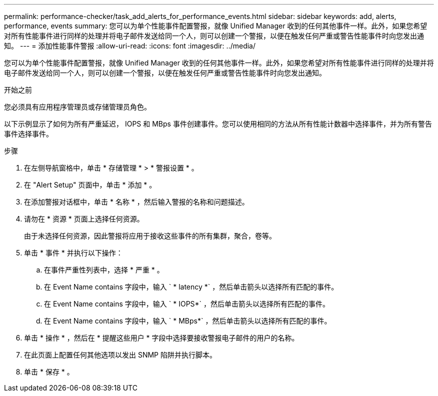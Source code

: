 ---
permalink: performance-checker/task_add_alerts_for_performance_events.html 
sidebar: sidebar 
keywords: add, alerts, performance, events 
summary: 您可以为单个性能事件配置警报，就像 Unified Manager 收到的任何其他事件一样。此外，如果您希望对所有性能事件进行同样的处理并将电子邮件发送给同一个人，则可以创建一个警报，以便在触发任何严重或警告性能事件时向您发出通知。 
---
= 添加性能事件警报
:allow-uri-read: 
:icons: font
:imagesdir: ../media/


[role="lead"]
您可以为单个性能事件配置警报，就像 Unified Manager 收到的任何其他事件一样。此外，如果您希望对所有性能事件进行同样的处理并将电子邮件发送给同一个人，则可以创建一个警报，以便在触发任何严重或警告性能事件时向您发出通知。

.开始之前
您必须具有应用程序管理员或存储管理员角色。

以下示例显示了如何为所有严重延迟， IOPS 和 MBps 事件创建事件。您可以使用相同的方法从所有性能计数器中选择事件，并为所有警告事件选择事件。

.步骤
. 在左侧导航窗格中，单击 * 存储管理 * > * 警报设置 * 。
. 在 "Alert Setup" 页面中，单击 * 添加 * 。
. 在添加警报对话框中，单击 * 名称 * ，然后输入警报的名称和问题描述。
. 请勿在 * 资源 * 页面上选择任何资源。
+
由于未选择任何资源，因此警报将应用于接收这些事件的所有集群，聚合，卷等。

. 单击 * 事件 * 并执行以下操作：
+
.. 在事件严重性列表中，选择 * 严重 * 。
.. 在 Event Name contains 字段中，输入 ` * latency *` ，然后单击箭头以选择所有匹配的事件。
.. 在 Event Name contains 字段中，输入 ` * IOPS*` ，然后单击箭头以选择所有匹配的事件。
.. 在 Event Name contains 字段中，输入 ` * MBps*` ，然后单击箭头以选择所有匹配的事件。


. 单击 * 操作 * ，然后在 * 提醒这些用户 * 字段中选择要接收警报电子邮件的用户的名称。
. 在此页面上配置任何其他选项以发出 SNMP 陷阱并执行脚本。
. 单击 * 保存 * 。


